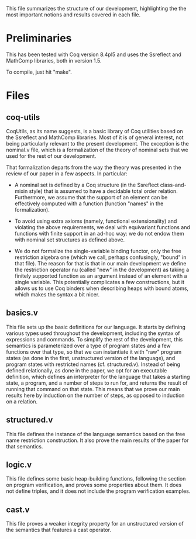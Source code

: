 This file summarizes the structure of our development, highlighting
the the most important notions and results covered in each file.

* Preliminaries

This has been tested with Coq version 8.4pl5 and uses the Ssreflect
and MathComp libraries, both in version 1.5.

To compile, just hit "make".

* Files

** coq-utils

CoqUtils, as its name suggests, is a basic library of Coq utilities
based on the Ssreflect and MathComp libraries. Most of it is of
general interest, not being particularly relevant to the present
development. The exception is the nominal.v file, which is a
formalization of the theory of nominal sets that we used for the rest
of our development.

That formalization departs from the way the theory was presented in
the review of our paper in a few aspects. In particular:

- A nominal set is defined by a Coq structure (in the Ssreflect
  class-and-mixin style) that is assumed to have a decidable total
  order relation. Furthermore, we assume that the support of an
  element can be effectively computed with a function (function
  "names" in the formalization).

- To avoid using extra axioms (namely, functional extensionality) and
  violating the above requirements, we deal with equivariant functions
  and functions with finite support in an ad-hoc way: we do not endow
  them with nominal set structures as defined above.

- We do not formalize the single-variable binding functor, only the
  free restriction algebra one (which we call, perhaps confusingly,
  "bound" in that file). The reason for that is that in our main
  development we define the restriction operator nu (called "new" in
  the development) as taking a finitely supported function as an
  argument instead of an element with a single variable. This
  potentially complicates a few constructions, but it allows us to use
  Coq binders when describing heaps with bound atoms, which makes the
  syntax a bit nicer.

** basics.v

This file sets up the basic definitions for our language. It starts by
defining various types used throughout the development, including the
syntax of expressions and commands. To simplify the rest of the
development, this semantics is parameterized over a type of program
states and a few functions over that type, so that we can instantiate
it with "raw" program states (as done in the first, unstructured
version of the language), and program states with restricted names
(cf. structured.v). Instead of being defined relationally, as done in
the paper, we opt for an executable definition, which defines an
interpreter for the language that takes a starting state, a program,
and a number of steps to run for, and returns the result of running
that command on that state. This means that we prove our main results
here by induction on the number of steps, as opposed to induction on
a relation.

** structured.v

This file defines the instance of the language semantics based on the
free name restriction construction. It also prove the main results of
the paper for that semantics.

** logic.v

This file defines some basic heap-building functions, following the
section on program verification, and proves some properties about
them. It does not define triples, and it does not include the program
verification examples.

** cast.v

This file proves a weaker integrity property for an unstructured
version of the semantics that features a cast operator.
